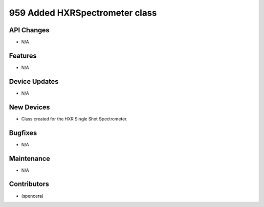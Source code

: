959 Added HXRSpectrometer class
#################

API Changes
-----------
- N/A

Features
--------
- N/A

Device Updates
--------------
- N/A

New Devices
-----------
- Class created for the HXR Single Shot Spectrometer.

Bugfixes
--------
- N/A

Maintenance
-----------
- N/A

Contributors
------------
- (spencera)
